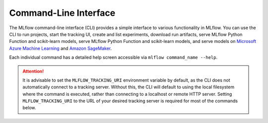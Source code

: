 .. _cli:

Command-Line Interface
======================

The MLflow command-line interface (CLI) provides a simple interface to various functionality in MLflow. You can use the CLI to run projects, start the tracking UI, create and list experiments, download run artifacts,
serve MLflow Python Function and scikit-learn models, serve MLflow Python Function and scikit-learn models, and serve models on
`Microsoft Azure Machine Learning <https://azure.microsoft.com/en-us/services/machine-learning-service/>`_
and `Amazon SageMaker <https://aws.amazon.com/sagemaker/>`_.

Each individual command has a detailed help screen accessible via ``mlflow command_name --help``.

.. attention::
    It is advisable to set the ``MLFLOW_TRACKING_URI`` environment variable by default, 
    as the CLI does not automatically connect to a tracking server. Without this, 
    the CLI will default to using the local filesystem where the command is executed, 
    rather than connecting to a localhost or remote HTTP server. 
    Setting ``MLFLOW_TRACKING_URI`` to the URL of your desired tracking server is required for most of the commands below.


.. contents:: Table of Contents
  :local:
  :depth: 2

.. click:: mlflow.cli:cli
  :prog: mlflow
  :show-nested:
